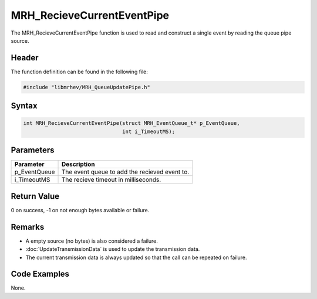 MRH_RecieveCurrentEventPipe
===========================
The MRH_RecieveCurrentEventPipe function is used to read and construct a single 
event by reading the queue pipe source.

Header
------
The function definition can be found in the following file:

.. code-block:: c

    #include "libmrhev/MRH_QueueUpdatePipe.h"


Syntax
------
.. code-block:: c

    int MRH_RecieveCurrentEventPipe(struct MRH_EventQueue_t* p_EventQueue, 
                                    int i_TimeoutMS);


Parameters
----------
.. list-table::
    :header-rows: 1

    * - Parameter
      - Description
    * - p_EventQueue
      - The event queue to add the recieved event to.
    * - i_TimeoutMS
      - The recieve timeout in milliseconds.


Return Value
------------
0 on success, -1 on not enough bytes available or failure.

Remarks
-------
* A empty source (no bytes) is also considered a failure.
* :doc:`UpdateTransmissionData` is used to update the transmission data.
* The current transmission data is always updated so that the call can be 
  repeated on failure.

Code Examples
-------------
None.